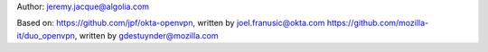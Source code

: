 Author:
jeremy.jacque@algolia.com

Based on:
https://github.com/jpf/okta-openvpn, written by joel.franusic@okta.com
https://github.com/mozilla-it/duo_openvpn, written by gdestuynder@mozilla.com

